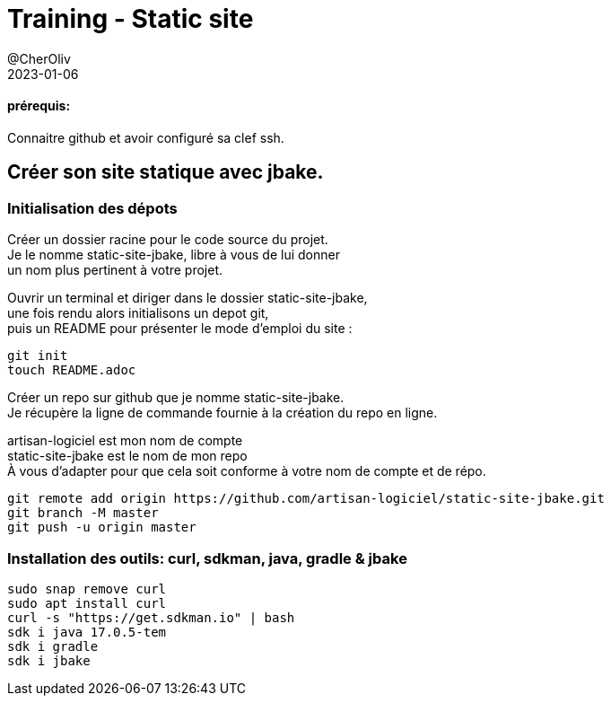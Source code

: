// suppress inspection "GrazieInspection"
= Training - Static site
@CherOliv
2023-01-06
:jbake-title: Training - Static site
:jbake-type: post
:jbake-tags: blog, ticket, Training, Static site
:jbake-status: draft
:jbake-date: 2022-12-31
:summary:  Créer son site statique avec jbake.

==== prérequis:
Connaitre github et avoir configuré sa clef ssh.

== Créer son site statique avec jbake.

=== Initialisation des dépots

Créer un dossier racine pour le code source du projet. +
Je le nomme static-site-jbake, libre à vous de lui donner +
un nom plus pertinent à votre projet. +

Ouvrir un terminal et diriger dans le dossier static-site-jbake, +
une fois rendu alors initialisons un depot git, +
puis un README pour présenter le mode d'emploi du site :

[source,bash]
----
git init
touch README.adoc
----

Créer un repo sur github que je nomme static-site-jbake. +
Je récupère la ligne de commande fournie à la création du repo en ligne. +

artisan-logiciel est mon nom de compte +
static-site-jbake est le nom de mon repo +
À vous d'adapter pour que cela soit conforme à votre nom de compte et de répo.

[source,bash]
----
git remote add origin https://github.com/artisan-logiciel/static-site-jbake.git
git branch -M master
git push -u origin master
----


=== Installation des outils: curl, sdkman, java, gradle & jbake

[source,bash]
----
sudo snap remove curl
sudo apt install curl
curl -s "https://get.sdkman.io" | bash
sdk i java 17.0.5-tem
sdk i gradle
sdk i jbake
----


